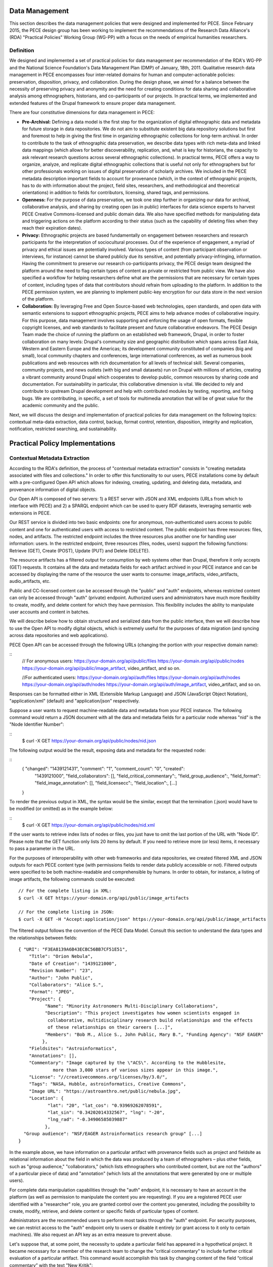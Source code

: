 ###############
Data Management
###############

This section describes the data management policies that were designed
and implemented for PECE. Since February 2015, the PECE design group has been
working to implement the recommendations of the Research Data Alliance's (RDA)
"Practical Policies" Working Group (WG-PP) with a focus on the needs of
empirical humanities researchers.


Definition
----------

We designed and implemented a set of practical policies for data management per
recommendation of the RDA's WG-PP and the National Science Foundation's Data
Management Plan (DMP) of January, 18th, 2011. Qualitative research data
management in PECE encompasses four inter-related domains for human and
computer-actionable policies: preservation, disposition, privacy, and
collaboration. During the design phase, we aimed for a balance between the
necessity of preserving privacy and anonymity and the need for creating
conditions for data sharing and collaborative analysis among ethnographers,
historians, and co-participants of our projects. In practical terms, we
implemented and extended features of the Drupal framework to ensure proper data
management.

There are four constitutive dimensions for data management in PECE:

* **Pre-Archival:** Defining a data model is the first step for the
  organization of digital ethnographic data and metadata for future storage in
  data repositories. We do not aim to substitute existent big data repository
  solutions but first and foremost to help in giving the first time in organizing 
  ethnographic collections for long-term archival. In order to contribute to
  the task of ethnographic data preservation, we describe data types with rich
  meta-data and linked data mappings (which allows for better discoverability,
  replication, and, what is key for historians, the capacity to ask relevant
  research questions across several ethnographic collections). In practical
  terms, PECE offers a way to organize, analyze, and replicate
  digital ethnographic collections that is useful not only for ethnographers
  but for other professionals working on issues of digital preservation of
  scholarly archives. We included in the PECE metadata description important
  fields to account for provenance (which, in the context of ethnographic
  projects, has to do with information about the project, field sites,
  researchers, and methodological and theoretical orientations) in addition to
  fields for contributors, licensing, shared tags, and permissions.

* **Openness:** For the purpose of data preservation, we took one step further
  in organizing our data for archival, collaborative analysis, and sharing by
  creating open (as in public) interfaces for data science experts to harvest
  PECE Creative Commons-licensed and public domain data. We also have specified
  methods for manipulating data and triggering actions on the platform
  according to their status (such as the capability of deleting files when they
  reach their expiration dates).

* **Privacy:** Ethnographic projects are based fundamentally on engagement
  between researchers and research participants for the interpretation of
  sociocultural processes. Out of the experience of engagement, a myriad of
  privacy and ethical issues are potentially involved. Various types of content
  (from participant observation or interviews, for instance) cannot be shared
  publicly due its sensitive, and potentially privacy-infringing, information.
  Having the commitment to preserve our research co-participants privacy, the
  PECE design team designed the platform around the need to flag certain types
  of content as private or restricted from public view. We have also specified
  a workflow for helping researchers define what are the permissions that are
  necessary for certain types of content, including types of data that
  contributors should refrain from uploading to the platform. In addition to
  the PECE permission system, we are planning to implement public-key
  encryption for our data store in the next version of the platform.

* **Collaboration:** By leveraging Free and Open Source-based web technologies,
  open standards, and open data with semantic extensions to support
  ethnographic projects, PECE aims to help advance modes of collaborative
  inquiry. For this purpose, data management involves supporting and enforcing
  the usage of open formats, flexible copyright licenses, and web standards to
  facilitate present and future collaborative endeavors. The PECE Design Team
  made the choice of running the platform on an established web framework,
  Drupal, in order to foster collaboration on many levels: Drupal's community
  size and geographic distribution which spans across East Asia, Western and
  Eastern Europe and the Americas; its development community constituted of
  companies (big and small), local community chapters and conferences, large
  international conferences, as well as numerous book publications and web
  resources with rich documentation for all levels of technical skill. Several
  companies, community projects, and news outlets (with big and small datasets)
  run on Drupal with millions of articles, creating a vibrant community around
  Drupal which cooperates to develop public, common resources by sharing code
  and documentation. For sustainability in particular, this
  collaborative dimension is vital. We decided to rely and contribute to
  upstream Drupal development and help with contributed modules by testing,
  reporting, and fixing bugs. We are contributing, in specific, a set of tools
  for multimedia annotation that will be of great value for the academic
  community and the public.

.. image:: img/figure1.png
   Figure 1. Four inter-related domains for data management


Next, we will discuss the design and implementation of practical policies for
data management on the following topics: contextual meta-data extraction, data
control, backup, format control, retention, disposition, integrity and
replication, notification, restricted searching, and sustainability.


################################
Practical Policy Implementations
################################

Contextual Metadata Extraction
------------------------------

According to the RDA's definition, the process of "contextual metadata
extraction" consists in "creating metadata associated with files and
collections." In order to offer this functionality to our users, PECE
installations come by default with a pre-configured Open API which allows for
indexing, creating, updating, and deleting data, metadata, and provenance
information of digital objects.

Our Open API is composed of two servers: 1) a REST server with JSON and XML
endpoints (URLs from which to interface with PECE) and 2) a SPARQL endpoint
which can be used to query RDF datasets, leveraging semantic web extensions in
PECE.

Our REST service is divided into two basic endpoints: one for anonymous,
non-authenticated users access to public content and one for authenticated
users with access to restricted content. The public endpoint has three
resources: files, nodes, and artifacts. The restricted endpoint includes the
three resources plus another one for handling user information: users. In the
restricted endpoint, three resources (files, nodes, users) support the
following functions: Retrieve (GET), Create (POST), Update (PUT) and Delete
(DELETE).

The resource artifacts has a filtered output for consumption by web systems
other than Drupal, therefore it only accepts (GET) requests. It contains all
the data and metadata fields for each artifact archived in your PECE instance
and can be accessed by displaying the name of the resource the user wants to
consume: image_artifacts, video_artifacts, audio_artifacts, etc.

Public and CC-licensed content can be accessed through the "public" and "auth"
endpoints, whereas restricted content can only be accessed through "auth"
(private) endpoint. Authorized users and administrators have much more
flexibility to create, modify, and delete content for which they have
permission. This flexibility includes the ability to manipulate user accounts
and content in batches.

We will describe below how to obtain structured and serialized data from the
public interface, then we will describe how to use the Open API to modify
digital objects, which is extremely useful for the purposes of data migration
(and syncing across data repositories and web applications).

PECE Open API can be accessed through the following URLs (changing the portion
with your respective domain name):

::
    // For anonymous users:
    https://your-domain.org/api/public/files
    https://your-domain.org/api/public/nodes
    https://your-domain.org/api/public/image_artifact, video_artifact, and so on.

    //For authenticated users:
    https://your-domain.org/api/auth/files
    https://your-domain.org/api/auth/nodes https://your-domain.org/api/auth/nodes
    https://your-domain.org/api/auth/image_artifact, video_artifact, and so on.

Responses can be formatted either in XML (Extensible Markup Language) and JSON
(JavaScript Object Notation), "application/xml" (default) and
"application/json" respectively.

Suppose a user wants to request machine-readable data and metadata from your
PECE instance. The following command would return a JSON document with all the
data and metadata fields for a particular node whereas "nid" is the "Node
Identifier Number":

::
    $ curl -X GET https://your-domain.org/api/public/nodes/nid.json

The following output would be the result, exposing data and metadata for the
requested node:

::
    { "changed": "1439121431", "comment": "1", "comment_count": "0", "created":
      "1439121000", "field_collaborators": [], "field_critical_commentary":,
      "field_group_audience":, "field_format": "field_image_annotation": [],
      "field_licensecc":, "field_location":, [...] 
    }

To render the previous output in XML, the syntax would be the similar, except
that the termination (.json) would have to be modified (or omitted) as in the
example below:

::
    $ curl -X GET https://your-domain.org/api/public/nodes/nid.xml


If the user wants to retrieve index lists of nodes or files, you just have to
omit the last portion of the URL with "Node ID". Please note that the GET
function only lists 20 items by default. If you need to retrieve more (or less)
items, it necessary to pass a parameter in the URL.

For the purposes of interoperability with other web frameworks and data
repositories, we created filtered XML and JSON outputs for each PECE content
type (with permissions fields to render data publicly accessible or not).
Filtered outputs were specified to be both machine-readable and comprehensible
by humans. In order to obtain, for instance, a listing of image artifacts,
the following commands could be executed:

::

    // For the complete listing in XML:
    $ curl -X GET https://your-domain.org/api/public/image_artifacts

    // For the complete listing in JSON:
    $ curl -X GET -H "Accept:application/json" https://your-domain.org/api/public/image_artifacts

The filtered output follows the convention of the PECE Data Model. Consult this
section to understand the data types and the relationships between fields:

::

    { "URI": "F3EA8139A6B43ECBC56BB7CF51E51",
        "Title": "Orion Nebula", 
        "Date of Creation": "1439121000", 
        "Revision Number": "23", 
        "Author": "John Public", 
        "Collaborators": "Alice S.", 
        "Format": "JPEG",
        "Project": { 
              "Name": "Minority Astronomers Multi-Disciplinary Collaborations",
              "Description": "This project investigates how women scientists engaged in
               collaborative, multidisciplinary research build relationships and the effects
               of these relationships on their careers [...]", 
              "Members": "Bob M., Alice S., John Public, Mary B.", "Funding Agency": "NSF EAGER" 
             },   
        "Fieldsites": "Astroinformatics", 
        "Annotations": [], 
        "Commentary": "Image captured by the \"ACS\". According to the Hubblesite, 
                 more than 3,000 stars of various sizes appear in this image.", 
        "License": "//creativecommons.org/licenses/by/3.0/",
        "Tags": "NASA, Hubble, astroinformatics, Creative Commons", 
        "Image URL": "https://astroanthro.net/public/nebula.jpg", 
        "Location": { 
               "lat": "20", "lat_cos": "0.93969262078591", 
               "lat_sin": "0.34202014332567", "lng": "-20",
               "lng_rad": "-0.34906585039887" 
              }, 
      "Group audience": "NSF/EAGER Astroinformatics research group" [...]
    }

In the example above, we have information on a particular artifact with
provenance fields such as project and fieldsite as relational
information about the field in which the data was produced by a team of
ethnographers – plus other fields, such as "group audience," "collaborators,"
(which lists ethnographers who contributed content, but are not the "authors"
of a particular piece of data) and "annotation" (which lists all the
annotations that were generated by one or multiple users).

For complete data manipulation capabilities through the "auth" endpoint, it is
necessary to have an account in the platform (as well as permission to
manipulate the content you are requesting). If you are a registered PECE user
identified with a "researcher" role, you are granted control over the content
you generated, including the possibility to create, modify, retrieve, and
delete content or specific fields of particular types of content.

Administrators are the recommended users to perform most tasks through the
"auth" endpoint. For security purposes, we can restrict access to the "auth"
endpoint only to users or disable it entirely (or grant access to it only to
certain machines). We also request an API key as an extra measure to prevent
abuse.

Let's suppose that, at some point, the necessity to update a particular field
has appeared in a hypothetical project. It became necessary for a member of the
research team to change the "critical commentary" to include further critical
evaluation of a particular artifact. This command would accomplish this task by
changing content of the field “critical commentary” with the text "New Kritik":

::

    $ curl -X PUT -H "Content-Type: application/json" \
        -H "Cookie: EXAMPLE_SESS02caabc123=ShBy6ue5TTabcdefg" \ 
        -H "X-CSRF-Token: EXAMPLE_w98sdb9udjiskdjs" \ 
        -H "Accept: application/json" \ -d '{"nid":"18", "field_critical_commentary":"New Kritik"}' \
        https://your-domain.org/api/auth/nodes/18

As in the example above there many parameters to pass to curl when creating,
deleting, or modifying a node, file, or user on the plaftform. First, it is
necessary to log-in through the "users" resource:

::

    $ curl -X POST -H "Content-Type: application/json" \
        https://astroanthro.net/api/auth/users/login.json \ 
        -d'{"username":"user","password":"password"}' \ 
        -c session.txt

Since we are using the restricted endpoint, please observe that it
fundamental to collect and then pass the information about your X-CSRF
(cross-site request forgery) token and session information (cookie) as header
parameters in every subsequent request. This can be accomplished in many ways.
For instance, the user can save it to a text file with the -c parameter with
curl then execute every POST or PUT request passing the -b parameter plus the
name of the file you created:

::

    $ curl -X GET -H "Content-Type: application/json" \
        https://your-domain.org/api/auth/users/nid.json \ 
        -b session.txt

The command above would provide the information on a particular user. A similar
syntax applies for requesting other types of data. Please observe that it is
necessary to pass the parameter of Node ID (nid) or User ID (uid) if you
are accessing, modifying, or deleting a resource. The request must also include
the body data (which is identified by the machine name of the field you want to
modify – consult the document PECE Data Model for the description of
mappings from field_machine_name to "field name").

There are many benefits in using the Open API for administrative tasks. It is
possible to perform tasks in bulk, modifying large swaths of data in batches.
It is also useful to modify punctually and quickly any type of data, including
artifacts, files, and users. For the purposes of promoting Open Data exchange
and Open Access among ethnographers and historians more generally, our API
allows for automated tasks of contextual metadata extraction via scripts.


Data Security and Access Control
--------------------------------

Data access control policies specify who has access and what type of access is
granted for any data object of a digital collection. In this regard, PECE was
designed to support and promote collaborative ethnographic projects which have
particular needs when it comes to data archiving, security, and sharing: our
data is produced through interactions with human subjects, and therefore, carry
potential privacy issues that cannot be solved with automated protocols for
assessing risks of publication. It is the responsibility of PECE researchers of
a particular project to discuss with their research co-participants (called
"subjects" in the language of IRB committees) and make informed decisions
regarding what can be shared publicly, what can be shared privately with other
PECE users, and what should not be uploaded to the Internet at all. Broadly
speaking, all the data we produce as ethnographers must be carefully evaluated
before it can be shared in the context of a research collaboration or the
Internet. In our legal documents, terms of service and privacy statement, we
discuss in detail the responsibility PECE users and administrators have when
dealing with ethnographic data and setting permissions.

Given the special needs of ethnographic data management, we designed four
levels of access based on four basic user roles:

* Administrator

* Researcher

* Contributor

* Anonymous

Administrators are data managers preferably with Unix system administration
skills. Although not strictly required, it is important for administrators to
read our documentation and other relevant documents for managing and securing
Drupal and its back-end dependencies. Administrators have unrestricted access to
content, users' accounts, systems configuration and permissions, and backup
files. Preferably, we recommend for PECE researchers to share administrative
tasks between more than one user with IRB certification.

**Researchers** are often IRB (Institutional Review Board)-certified and approved
individuals of a particular research PECE-hosted project.

**Contributors** are research co-participants, that is, users of the platform that
are interested in contributing content and helping in the analytic process
without having authorization to access restricted content.  They do not have
the same time commitment and responsibility for managing content researchers
and administrators have.

**Anonymous** users do not have accounts on the system, they represent any Internet
user who can access content that is made open through the public interfaces of
platform.

In addition to these four basic user roles, we also have three basic permission
settings for pieces of content: i

* Open

* Restricted

* Private

Open content is any content distributed under a flexible copyright license or in
public domain – we will cover the specifics on the section "Disposition" – or
accessible in the public domain. Content that is released in public domain is
also categorized as open.

Restricted is content that is only accessible to researchers given its
potential privacy issues and anonymity requirements a co-participant might have
requested when a particular piece of ethnographic data was generated.
Restricted content is shared among researchers and never exposed to
"contributors" or anonymous visitors.

Private content is content generated by researchers or contributors. Only the
content creator can access private content. This permission is useful for
managing access to field notes and other types of ethnographic inscription that
are not ready to be shared publicly or with the research group.

These three types of permission can be applied to any piece of content
(artifact). The table below provides a schematic representation of what we just
described:

=========== ======================= =============================================
Permissions Roles                   Description
=========== ======================= =============================================
Open        All                     Read (write for researchers and contributors)
Restricted  Researcher              Read and Write
Private     Researcher, Contributor Read and Write for content authors
=========== ======================= =============================================

Administrators have unrestricted access to content on PECE. In the near future,
we are planning to implement file and content encryption for "private" content,
so as to protect sensitive content on the platform. For now, our directive has 
been to keep sensitive information **offline** until strong security provisions
are implemented.

The PECE permission system was designed to translate specific access
restrictions and expectations (often encoded in IRB-approved consent forms)
that are required of ethnographic projects. Translation is performed by
identifying the type of permission that is necessary based on a set of
questions that are presented to the subject in the consent form. The fluxogram
below demonstrates how to identify and translate from specific answers to
privacy and anonymity questions into the permissions system.

For cases of extreme sensitivity involving potential damage to research
subjects, we advise PECE users to refrain from uploading content to the
Internet. PECE cannot secure data beyond normal security expectations of
state-of-the-art web technologies. That is, PECE cannot guarantee nor
protect privacy when secure storage and data encryption are not used, despite
the effort our design team has made to enforce the usage of strong passwords
and data encryption of our backups that are stored in different machines for
redundancy. Issues of data security will be further discussed under the section
on "Data Control". For now, it is important to observe the need for using the
category of "non-uploadable material" when applicable to sensitive data as
described in the graph below:

.. image:: img/figure2.png
   Figure 2. Consent form translation into PECE permission system


Drupal relies on standard "password strength" evaluation which uses a simple
algorithm to evaluate user's input as weak, moderate, or strong based on three
basic variables: length, usage of numbers and letters, and usage of other
non-alphanumeric characters. There are more powerful ways of providing better
password strength assessment to the users and, therefore, increase the security
of their accounts. This improvement will be included in the next version of PECE.

For security risk mitigation, PECE comes pre-configured with a "login security"
extension which blocks and notifies the administrator of potential attempts at
brute-force password guessing. After five failed log-in attempts, the user's
account is blocked and the administrator is notified. The tracking time between
log-in attempts is five hours, that is, the time that is used to track between
failed log-in attempts. After 20 failed attempts, the administrator is informed
of a potential break-in. Another feature of this extension module is the
information about the last time the account was used, which allows for regular
users to keep track of the usage of their account and notify the admin in case
of unauthorized use. Extra security features include blocking a particular IP
from accessing any type of content on the platform, including the user-login
form.

For system administrators running the PECE VM distribution, drush is the best
tool for managing blocked users and hosts in the back-end:

::

    # Unblocking users:
    $ drush user-unblock $USERNAME

    # Setting new passwords:
    $ drush upwd $USERNAME --password="NEW_PASSWD"

    # Obtain one-time-login URL for a specific user:
    $ drush uli $USERNAME

In addition to this simple permission system based on user roles and content
permissions, we are planning to implement public-key encryption for our data
store in the next version of the platform. For PECE 2.0, we will improve
"password strength checking" by verifying randomness of the user's input in the
password text-box. PECE will also support RSA 4096-bit public key encryption,
as it already supports the storage of public keys in user profiles. For PECE
1.0, data encryption is only supported for backups (more information on the
section on "Data Backups" below).

Administrators installing the platform for the first time are required to
configure HTTP Secure (with SSL/TLS, Secure Socks Layer/Transport Layer
Security). It is necessary to use HTTPS to mitigate security risks given the
vital importance of protecting the communication between users and web
services, primarily when posting passwords and posting/retrieving sensitive
information as well as to ensure that all content is transported over HTTPS. We
recommend using the software and the general guidelines of the project "Let's
Encrypt" at https://letsencrypt.org in order to configure HTTPS for any Drupal
instance.


Data Backup
-----------

Regular and redundant data backup is a vital necessity of every digital
information system. When defining a backup solution for PECE, we followed the
general guidelines of the Drupal community and the RDA practical policies for
data management. In a nutshell, the overall goal of our backup policy is to
ensure PECE instances have, at all times, three encrypted backup copies in 
distinct machines.

The first backup level is the PECE backup, which is performed automatically on
a regular basis by the Drupal framework. The second level is, generally,
performed by the hosting company or data repository which must provide regular,
automated backups on the system level, that is, generating regular snapshots of
a virtual machine where PECE is running, for instance. This is beyond the reach
of automation of our platform and has to be set-up with the hosting company
directly. We describe the technical requirements of PECE backups for hosting
companies in the section on "sustainability". The third and last
but not least important form of redundant backup is to generate an offline copy
of PECE.

The third form of regular backups is generated through the extension "Backup
and Migrate" which performs full backup of the database and the PECE directory
structure on the file system. The generated tarball file is useful for quickly
restoring the system in case of data or system failure. The backup functionally
provides full Integration with drush (Drupal Shell) for facilitating the
administrative tasks of more experienced system admins as well as a GUI for new
administrators who are not used to command-line interfaces. For future users of
the PECE VM distribution, we provide both options out-of-the-box.

Given the key importance and sensitivity of this data management task, only
administrators (users with the "administrator" role on the system) are allowed
by default to generate and access backup files and system configurations.
Administrative backup functions include:

* Database backup

* File system backup

* AES 256 encryption of backup files

* Export and import previously generated backup files

* Setup backup schedules (to run as ``cron`` jobs)

* Usage of ``sftp`` to transfer backup files to other machines

Backups are generated with timestamp, AES encryption (given the sensitivity of
the data they include) and then replicated to a different
machine. Two options, thus, are offered to PECE administrators: to either use
the GUI or the command-line interface (both offering automated backup
solutions). Command-line tools facilitate the process of automation.

::

    # Perform a new backup using PECE's backup profile 
    $ drush bam-backup pece_bkp

    # Lists all the backups already generated (outputs backup ID numbers) 
    $ drush bam-backups

    # Restore a particular backup, using its ID number
    $ drush bam-restore $BACKUP_ID

These commands are based on ``drush`` to generate, list, and restore backups.
Shell scripts can additionally be used, added as cron job, to 1) put the server
in maintenance mode for backup purposes; 2) dump the contents of the database
to a file; 3) generate a tarball of the Drupal directory structure; 4) assemble
the DB dump and the tarball into another .tar.gz file; 5) use AES 256 to
encrypt the package file; and 6) finally, upload the encrypted file to a
different server via sftp (or, alternatively, synced with rsync). The option of
scheduling and running a shell script for automated backup will be shipped with
the PECE distribution, thus offering an alternative for experienced system
administrators running off of the PECE VM distribution or their own server
infrastructure.

In order to respect the state of each and every artifact with respect to their
permissions, automated backups are generated as a snapshot, that is, older
versions are not maintained so as to avoid keeping old copies of content that
has already expired or had its permissions changed.	


------------------- Data Format Control -------------------

Data format control is a data management policy which describes what tasks must
be performed with ingested files in order to enforce file format restrictions.
System-level control over data formats is crucial for PECE's Open Knowledge
mission which comprises clear guidelines for generating, archiving, analyzing,
and distributing Free and Open Source Software, Open Data, and Open Access
publications. Data format control, for this reason, was considered on PECE's
design for increased data accessibility, usability, and interoperability among
heterogeneous information systems.	

In respect to its general guidelines for data format control and improved
accessibility, PECE follows the Open Knowledge Foundation's Open Data
definition observing three general principles for design and implementation of
PECE’s data management policies: 1) data must be discoverable and indexable
through the web; 2) if the data is not machine-readable and distributed in an
open format, it is not reusable; 3) open data must not not have legal
restrictions for its usage, repurposing, and redistribution. For the purposes
of data management, the PECE design team has adopted the OKF definition of
"Open Knowledge" in working with the ethnographic data produced: "Open
knowledge is what open data becomes when it’s useful, usable and used" in the
context of ethnographic projects.	

In terms of technical specification, we described and implemented restrictions
for content types and file formats that can be uploaded to the platform. The
following table describes all the content types and the formats we use: Content
Type Format Extension Commentary Text Hypertext Markup Language, Open Document
Format, JavaScript Object Notation, Extensible Markup Language, JavaScript
Object Notation for Linked Data, Resource Description Framework (UTF-8 encoded)
HTML, XML, JSON, JSON-LD, RDF, ODT, ODF Serialized exchange file formats are
delivered through the PECE Open API Audio OGG Vorbis, Opus, Advanced Audio
Coding (Low Complexity), MPEG-1 Part 3, Microsoft WAVE Format 1 OGG, MP4, M4A,
MP3, AAC, WAV (containers) MPEG1 Part 3 (MP3), AAC, and WAV are proprietary
technologies Video Theora, VP8, VP9, MPEG-4 Part 10 AVC (H.264) OGG, OGV, WEBM,
MPEG4, MP4 (containers) MPEG4 Part 1 AVC and its MP4 container are proprietary
technologies Image Joint Photographic Experts Group, Graphics Interchange
Format, Portable Network Graphics, Scalable Vector Graphics JPG, JPEG, GIF,
SVG, PNG

PDF document Portable Document Format PDF



As the table demonstrates, we made an effort to adopt only “Web safe" and Open
Document formats and standards. In doing so, we followed the guidelines of the
W3C HTML5 standardization committee. There are, however, a few important
exceptions to our Open format policy given the adoption of proprietary
technologies (for containers and codecs of media files) as part of the W3C
HTML5 specification. This is rather unfortunate given the state of dependency
on proprietary video and audio technologies for the web. These exceptions
include the adoption by the HTML5 video and audio tags with MPEG-4 part 10 AVC,
as noted on the table above.	 


In terms of the actual implementation, data format control is executed at the
interface level on PECE; that is, it is executed for data upload, presentation,
and download. Through the web interface only permitted formats are allowed to
be uploaded. The user is presented with an error message when trying to upload
a file that is not compliant with our Open format policy. After uploading a
permitted file, we will use native support from web browsers that respect Open
standards and formats (such as Mozilla Firefox, Chrome, Chromium, and Opera) to
decode and render files on the browser (for all the supported formats: audio,
video, texts, PDF documents, and images). For data harvesting purposes or for
bulk operations, our Open API (as specified in the first section of this
document on “Contextual Metadata Extraction”) operates with web standards for
communication, authentication, and data manipulation and exchange (with JSON
and XML formats). 	
	
In the roadmap for PECE 2.0 is the automatic, back-end transcoding of file
formats: from proprietary and closed to open formats. We are testing and
planning to implement audio and video transcoding capabilities on the platform
as well as to offer automatic conversion of proprietary formats such as
Microsoft Office Open XML to Open Document Formats, given their wider
compatibility and sustained efforts to create interoperable, open, and
community-driven formats.


-------------- Data Retention --------------

Data retention policies for data management specify the operations the system
must execute for the purposes of evaluating data objects in respect to their
expiration dates and embargo periods. Ethnographic projects, however, tend not
to have “embargo periods” and ethnographic data tends not to have “expiration
dates” whereas both are common for digital data management in science and
engineering disciplines. There are particular reasons that account for this
difference. First, ethnographers tend not to share “raw data” but drafts of
partial and preliminary analyses with other ethnographers and other research
groups. The very concept of “raw data” is quite foreign to most contemporary
ethnographic projects since data only acquires meaning in the context of a
particular ethnographic project. To put in different terms, data must refer to
what we call “conditions of production” to acquire particular meaning and
become useful for ethnographic or historiographic purposes. Ethnographic data
is data generated in the context of human relationships in general and forms of
human and non-human interaction in particular. Without information on these
basic foundations of data production, ethnographic research data is not useful
and not usable by other researchers. Lastly, the reason why expiration dates
are not common for ethnographic data is because ethnographic data represent
documents of, not only anthropological and sociological interest, but of
historical importance in many cases. They can be used for building archives and
for comparative efforts at any point in the future as long as they are properly
stored, extensively described, and made available through flexible licensing
schema and interoperable data management systems with open, public interfaces.

In the course of specifying and implementing PECE 1.0, we made design decisions
with the goal of questioning and changing the current understanding and usage
of data retention policies. The aim was to pose the trade-off between data
protection and openness under a different framework with a focus on Open Source
technologies, Open standards, and Open Data. Instead of focusing on data
protection against competition in the sciences for priority of publication,
which tends to be the current norm and practice in the sciences, we channeled
our efforts onto the task of creating infrastructures to foster collaborative
ties in which data are contributed to a common pool – from which many
researchers and related disciplines can draw. PECE, in this sense, aims first
and foremost to be a contribution to a digital commons for the humanities and
social sciences. Therefore, the current notion of “data retention” is not
particularly useful nor central to our mission. There are, however, very
important exceptions in which “data retention” should be used in observance of
ethical guidelines and privacy issues.	

Ethical guidelines and privacy issues (such as the ones we described in the
sections on “Disposition” and “User Agreements” of this document) are key
topics of debate and concern in respect to retention periods as ethnographic
data is meant to be kept secure and private given potential privacy concerns or
expressed intent of research subjects. “Retention periods” for ethnographic
projects, therefore, are usually established around the sensibilities of our
co-participants, observance of their rights to privacy and anonymity and,
ultimately, the needs of a particular project to protect, analyze, and then
delete a particular piece of data under the request of a research
co-participant.

In respect to its technical affordances, PECE provides its users with the
ability to identify sensitive pieces of datum and change its status after a
certain period of time (from published to unpublished, for instance) and for
certain functions to be performed (such as deleting a file or artifact after a
certain period). This is important for the ethical and privacy concerns we
mentioned above, but, particularly to remind our users that certain pieces of
data must be deleted after the project is over. Compliance with requests for
deletion of data can be accomplished on PECE by setting up a “timer” on PECE
artifacts. Under “Publishing Options” for every artifact, the user has the
option of setting up an expiration date at the time of submission in the
following format: YEAR-MM-DD (year-month-day).







 
Figure 3. Setting up the expiration date for an artifact

Alternatively, deleting artifacts per requirement of research co-participants
can be performed in batches. It is necessary, first, to collect the “Node ID#”
of every exception and save it into an unordered list, such as [1. 3. 10. 49.
321. 5423. 43, etc.]. Then, a simple shell script can be used to remove
     ethnographic data that was requested to be deleted:

#!/bin/sh # Declare the array with the nodes that were requested to be deleted
array = (Node IDs # i.e. 1 2 3 4)

# Iterate over the array items and delete one-by-one from PECE for i in
"${array[@]}" do drush node_delete $i done

There are ways to collect Node IDs with specific expiration dates by executing
a query on the PECE database. This can be done using drush and Drupal “Entity
API” with the following command:

# Query for nodes with expiration dates, saving the output to a file: $ drush
php-script expired_nodes.php > expired_node_ids.txt

# 'expired_nodes.php' <?php $now = new DateTime(); // time when the query was
executed $query = new EntityFieldQuery(); // make usage of Entity API $query
->entityCondition('entity_type', 'node')
->fieldCondition('field_expirationdate', 'value', $now->format('Y-m-d'), '<')
->addMetaData('account', user_load(1));

$result = $query->execute(); drush_print_r($result); // terminal output as an
example ?>

It is part of our roadmap to create an automated way of marking and deleting
“private” content with “expiration dates” for PECE 2.0. The improvement of this
data management policy will include the identification of sensitive data
through tagging, regular, scheduled scanning across the dataset for sensitive,
private content, and systematic deletion of data upon completion of a research
project as specified on the “Project” section on the platform.


----------- Disposition -----------

According to the Research Data Alliance's workgroup on “practical policies” for
data management (RDA WG-PP) “disposition” policies are triggered at every event
in which a retention period has been reached to delete or archive a digital
object. For the needs of the PECE project in particular, “disposition”
represents the need for organizing information in a way that allows for
ethnographic data to be readily available for sharing across platforms and
research groups in the humanities and social sciences.
 
There are two specific approaches to disposition which encompass both the
general orientation of the RDA WG-PP and the specific needs of the PECE
project: 1) make it simple and straightforward for users to use flexible
copyright content in their pieces of data; and 2) to trigger a disposition
policy when an expiration period has been reached (as described in the section
on “Data Retention” of this document).	

The first approach consists in attributing by default a Creative Commons (CC)
license with injunctions for authorship attribution and redistribution under
the same license as well as provisions for portability of the license in its
version 4.0 (that is, the usage of the International version of the license
that is useful for data that travels across national jurisdictions). The
information on the CC license is included as metadata for every digital object
of the platform by default and displayed as a small logo on the platform, so
users can have convenient access to the text of the license:	
	

















 Figure 4. Display of licensing information for an artifact
 
The metadata for the artifact, which be can obtained via PECE Open API, also
describes its “disposition” from a legal standpoint with the specification of
the license:	



{ "Commentary": "Hubble telescope image artifact, HELIX NEBULA, which is about
650 light years from the earth. It is said to be the nearest planetary nebulae
to the earth.", "Fieldsites": "Astroinformatics", "Format": "JPEG", "Group
audience": "Astroinformatics", "Image Annotation": [], "Image URL": [],
"License": "//creativecommons.org/licenses/by-sa/4.0/", "Location": { "lat":
"20", "lat_cos": "0.93969262078591", "lat_sin": "0.34202014332567", "lng":
"-10", "lng_rad": "-0.17453292519943" }, "Tags": "hubble astroinformatics",
"URI": [], "nid": "18", "node_created": "1434859251", "node_revision_vid":
"18", "node_title": "Helix Nebula", "users_node_name": "sharon" }    

The second approach to disposition as per orientation of the RDA WG-PP is the
rule for automatic deletion of artifacts that are marked as “expired.” This
rule is turned-off by default for the PECE distribution, but it can be
activated at any point by the administrator if needed. As discussed on the
section on “Data Retention,” PECE is, differently from other projects for data
management, specifically targeted for data sharing among ethnographers, so
retention and expiration periods are not the rule but the exception in the
context of our data practices. Other disposition policies can be configured to
be triggered automatically in the system as well.

It is important to observe that “retention” and “expiration” are not common
practice in the context of ethnographic projects, except for cases in which
interviewees explicitly request that an interview or other any type of data
with sensitive information must be destroyed after the research project is
over. This can be done on PECE by setting up “expiration” dates as explained in
the previous section on “Data Retention”. In the example below, whenever an
artifact reaches the expiration date as defined by a user (if expiration date
is needed since this is a non-mandatory artifact field), the disposition rule
to remove the artifact is automatically executed. This is achieved with the
following Drupal rule: x	{ "rules_pece_disposition_rule": { "LABEL": "PECE
Disposition rule", "PLUGIN": "reaction rule", "OWNER": "rules", "REQUIRES":
["rules", "node_expire"], "ON": {"node_expired": [] }, "DO": [{
"entity_delete": {"data": ["node"]}}] } }


------------------------- Integrity and Replication -------------------------

According to the RDA Practical Policies report, integrity policies consist in
conducting a series of steps to guarantee file integrity in a collection. These
steps of evaluation include regular checking of files checksums and data
replication so as to ensure easy replication of corrupted files. In PECE, data
integrity checking is performed primarily by the Drupal framework (through its
Schema API) in conjunction with its database back-end, MariaDB: CRUD operations
are handled by the Schema API, offering an abstraction layer for database
operations on PECE/Drupal data structures, and the database server guarantees
integrity through ACID (atomicity, consistency, isolation and durability)
conditions for all data transactions. For automatic checking the integrity of
database tables, we use the extension module “dba” which allows for checking,
reporting, and repairing data corruption on a regular basis.

Data replication can be handled in many ways on PECE: 1) automated replication
between production, testing, and backup instances for redundancy and/or
performance (for advanced PECE administrators using our VM distribution: we
discuss this configuration in the “PECE Technical Specification” document); 2)
scheduled, automated server “snapshot” generation performed by the hosting
service company to save the state of a particular instance; and last but not
least 3) using PECE Open API to replicate the data of a particular instance.
This last option allows for easy integration with large-scale data repositories
as described in the section on “Metadata extraction” of this document. For
administrators with *nix expertise, replication is also conveniently done with
Drush (and batch operations using shell scripting).

# Replicating all the artifacts of a particular type, i.e. “images”	$ drush
ne-export -t images -f images_output.txt

# Replicating all the artifacts of all types $ for i in {images, text, audio,
video, etc.}; \ do drush ne-export --type $i >> “$i”.output.txt; \ done

# Importing all the artifacts of a particular type $ drush node-export-import
--file=$filename.output.txt

# Export and import the entire instance for replication/redundancy $ drush
archive-dump default --destination=PECE.tar.gz $ drush archive-restore
PECE.tar.gz

# Export and import the database only $ drush sql-dump > PECE_db.sql $ drush
sql-cli < PECE_db.sql

This command returns all the images with their respective metadata for
replication purposes. In order to replicate binary files, it is necessary to
also execute wget if replication of the PECE Image artifacts is successful.
Please observe that checksum verification for binary files is currently not
supported, it is a planned feature for PECE version 2.0:

# Replicating all the artifacts of a particular type, i.e. “images”	# Copying
all the respective public binary image files as well $ drush ne-export --type
image >> images_output.txt && \ wget --no-certificate -r -l1 -A “gif, jpg, png,
svg” \ https://your-domain.org/sites/default/files/              
     
     
------------ Notification ------------

Drupal core provides logging capabilities through its watchdog() function which
basically  operates by registering system events, such as available updates,
security issues, and user account events which can be, then, notified to
administrators, researchers, and collaborators. Severity of events on Drupal is
determined after the RFC3164 (which specifies the BSD syslog protocol). PECE
has specific needs, however, that require extending the standard email
notification system of Drupal.	

Automated notification capabilities are handled on PECE by security modules (as
explained in the “Data Access and Security” section) and messaging modules.
These capabilities include the ability to report all sorts of events to the
user on various levels: system level (related to the platform itself), account
level (related to specific users), and content level (related to additions,
modifications, and deletion of artifacts). PECE's notification system follows
“user roles” when addressing specific users with respect to the nature of the
event. It also supports notifications that are addressed to research groups via
PECE's group functionality: OG member subscribe and OG new content creation,
change, or deletion.	

There are two types of notification: email and in-system, respectively,
notifying users and administrators based on their email contact or upon log-in
(as shown below as an example, the information about last successful log-in): 	














 Figure 5. Successful authentication in-system notification, source:
 astroanthro.net	

This type of notification is not only useful for security reasons (as explained
in the section on “Data Security and Access Control”) but also for keeping
users and administrators informed about the overall activity on the website
with relation to different types of content.	

Email notifications are by default configured to display: subject string, site
name, addressee name, notification body text, and link (if relevant to a piece
of content that was created, modified, deleted or expired). They can address
individual user accounts or groups.
	
The table below describes the configuration of PECE's notification system in
regards to scope, notification message, type, and addressee:	

Scope Notification Message Type Addressee System update email admin

successful or failed backup email admin

disk almost full (90%) email admin User Accounts creation (by admin) email
researcher, collaborator

awaiting approval email researcher, collaborator

blocking email researcher, collaborator

activating email researcher, collaborator

cancelling email researcher, collaborator

deletion email researcher, collaborator

break-in attempt email admin

password recovery email researcher, collaborator

last login date/time in-system admin, researcher, collaborator

last site activity date/time In-system admin, researcher, collaborator
Artifacts creation in-system group

change in-system content creator, group

deletion in-system content creator, group

expiration email content creator
	
Notifications are sent automatically depending on the configuration described
above. They are configured and triggered by the “rules” module which monitors
the system log and executes an action. Here is an example of an exported
machine-actionable rule for notifying a particular user that his or her
artifact has expired:

  "rules_pece_artifact_expired" : {   "LABEL" : "PECE Artifact Expired",
  "PLUGIN" : "reaction rule", "OWNER" : "rules", "REQUIRES" : [ "rules",
  "node_expire"], "ON" : { "node_expired" : [] }, "DO" : [ { "mail" : { "to" :
  [ "node:author:mail" ],"subject" : 	"[[site:name]]:
  \u0022[node:title]\u0022 has expired", "message" : "Dear
  [node:author],\r\n\r\nThe content for the artifact [node:title] has expired
  on 					             [node:field-expirationdate].\r\nYou can
  access the artifact at thisURL:\r\n[node:url]\r\n\r\n This is an automatic
  notification from PECE\u0027s 			             [site:name].\r\n\t"}

This rule, for instance,  is executed every time an artifact is modified in the
system. It collects the title of the node that was modified and reports to the
author of the node. Another example is the notification of a modification in an
artifact if the modification was not performed by the author him or herself:

  "rules_pece_artfact_change" : { "LABEL" : "PECE Artfact Change", "PLUGIN" :
  "reaction rule", "OWNER" : "rules", "REQUIRES" : [ "rules" ], "ON" : {
  "node_update" : [] }, "IF" : [ { "NOT data_is" : { "data" : [ "node:author"
  ], "value" : [ "site:current-user" ] } } ], "DO" : [ { "drupal_message" : {
  "message" : "Artifact       \u0022[node:title]\u0022 has been updated." } }
  [...]


For these two examples, notifications are generated as an email and as a system
status message.

One important observation regarding the notification system is that the logging
function is pre-configured differently for the two main types of PECE
distribution: distro package format (tar.gz) and distro virtual machine (VM)
image. For the former, the core module “dblog” is used for logging events on
the database whereas for the former, syslog at the OS level is used instead for
better performance. This technical difference does not impact the management or
usage of the system (except for the a small decrease in performance when using
“dblog”).


-------------------- Restricted Searching --------------------

According to the RDA Practical Policies report, “restricted searching can be
viewed as a form of restricted access control” which can be implemented, for
instance, using user roles and access control lists. Restricted searching is
controlled on PECE through user roles – as explained in the section of this
document on “Data Access” – and on an individual artifact-basis. Administrator,
Researcher, and Collaborator roles, having different levels of access to
content, also have different levels of access to the search functionalities of
the system, being only allowed to search and find content that is available to
them through the permission system. Administrators and Researchers have the
ability to exclude particular nodes from search results, for instance. This
option is available when creating or editing a particular type of content as
shown below:


 
Figure 6. Excluding an artifact from the search index


Following the permission settings on the platform, content is only visible
through the built-in search function to the authenticated users with specific
roles:	

Artifact Permissions Authorized Roles Access through Search API Open All
Non-restricted to all Restricted Researchers, Administrators Restricted to
other roles Private Individual user and artifact-based Restricted to all

Administrators and users have the option of using three search back-ends: one
is Drupal's native search mechanism; another is a connector from our platform
to an ElasticSearch back-end (which can be used with in the future with our
ElasticSearch cluster or your own infrastructure); and, finally, we will
provide a SPARQL endpoint to communicate with a dedicated Semantic Web search
server infrastructure. We will use the ElasticSearch and the SPARQL back-ends
for searching content in the platform following the RDA policy for restricted
content as well, but mostly for content that is open for non-restricted
distribution under flexible copyright licenses. Both, the ElasticSearch and the
SPARQL back-end will be used to index and query across several PECE instances
in the near future.	

In order to achieve our mission of promoting data exchange and enhance
collaboration among ethnographers, we encourage users to release their data as
often and open as possible (while being quite observant of the privacy and
ethical issues when doing so). For this purpose, all the artifacts with “open”
permissions are available to indexing and searching through our Open API and
the pluggable extensions for ElasticSearch server back-end via Drupal Search
API.
	
In terms of technical capability, PECE is shipped with scalable search server
extensions in addition to the built-in restricted searching functionality of
Drupal. Specifically, the platform distribution comes with an extension for the
ElasticSearch search server back-end. Search servers are key for our web
framework because they allow for powerful discovery capabilities in big corpus
of texts and across different corpora of texts. It is a known limitation of the
native search capability of Drupal to underperform with a SQL database with
more than 50k documents/nodes. Another important benefit of having a search
database back-end is the ability to perform searching across different PECE
instances for identifying ethnographic content as well as for asking research
questions across several ethnographic collections.

We have tested alternatives such as ApacheSolr and ElasticSearch and planned
but not yet configured our scalable searching back-end. However, PECE comes
ready to interface with ElasticSearch (if you are planning to use your own
back-end instead of ours). 	

--------------------- Instance Cost Reports ---------------------

PECE depends on a set of Free and Open Source technologies that constitute the
Drupal framework: *nix system tools (such as cron, drush, df, awk, bash, and
other multimedia manipulation tools, such as FFmpeg), database server (such as
MariaDB), scripting languages (such as PHP and Javascript), and a set of
contributed libraries that are used for data manipulation, management, and
security purposes. 	

Given the level of complexity of system administration in general, we recommend
PECE users rely on managed hosting services offered by their universities or
commercial web hosting companies. These options are recommended to PECE
administrators who are not experienced in *nix system administration. For
experienced administrators, we suggest contracting a virtual private server
(VPS) that matches the size and the needs of your project as described below.	

In order to provide PECE administrators with data on monthly usage for
calculating costs, PECE relies on basic descriptive statistics that are
generated by the Drupal core module “statistics” as well as information about
disk usage that is gathered in the back-end at every cron run. This information
is very useful when estimating data transfers and calculating incurring hosting
costs. Fully automated gathering and reporting of the usage of computational
resources (such as CPU time, IO, individual artifact sizes) is a functionality
that is being planned for the version 2.0 of the platform. It is not currently
supported on PECE itself, since this information can be easily obtained on a
monthly basis when contracting a Drupal managed hosting company. Please observe
that this is one of the benefits of having a managed versus an unmanaged host:
the ability to obtain fine-grained information on usage of the platform and not
having to dedicate considerable time administering it.	
	
Hosting Recommendations 

For calculating the cost of running and maintaining a PECE instance, we
collected estimates from more than twelve web companies that specialize in
Drupal and described their services along three tiers (small, medium, large)
and four of the most important variables for assessing hosting costs: number of
authenticated users, disk consumption for both the file system and the database
(in GB or TB), system memory (in GB), data transfer allowance (in GB or TB) and
available bandwidth (in Gbps), and vCPU (per number of allocated virtual CPU
core units) as demonstrated in the table below:	

Instance Users vCPU Disk RAM Data Allowance Small 10 2 10 GB 2 GB 100 GB Medium
50 4 100 GB 4 GB 1 TB Large 100 8 1 TB 8 GB 10 TB

These numbers represent a rough estimate of the recommended specs for the
virtual private host (VPS) in cloud services of hosting companies. 	

Additional Considerations and Estimation Tools

It is important to bear in mind that these numbers can be quite different
depending on the nature of the data that is hosted on PECE: audio and video
files, for example, would create a different need in respect to the usage of
disk, disk I/O, and RAM with substantial increase in the data transfer,
therefore creating the need for bigger transfer allowances, if not for
dedicated hosts and content delivery networks (according to the geographical
distribution of users in a particular research collaboration). 	

Another important factor to take into consideration is the number of published
artifacts on the platform, which impacts overall performance and determines the
need for more or less computational resources, making it difficult to estimate
with precision. This estimation of basic hosting requirements was informed by
the market research conducted by the PECE team throughout the summer of 2015.
For estimating with more precision, PECE automatically generates access reports
for individual artifact pages on a monthly basis (and comes with built-in
modules to assess database and storage usage). The total bandwidth usage can be
monitored and generated monthly by a hosting service provider, represented in
the example image below, and notified to the administrator by email for VPS
instances:		












 










Figure 6. System resources utilization report (on PECE and on the PECE hosting
service)


Coupled with basic statistics, PECE comes pre-configured with the “diskfree”
module to run the df command and obtain information on disk usage for a
particular instance. Whenever the disk usage reaches 90%, the administrator is
informed by email that the disk is almost full:











Figure 7. Disk utilization report


The general orientation for administrators obtaining the PECE distribution via
release package file, public repository, or one of our pre-configured virtual
machine images is to dedicate one or more instances per project, that is, if a
new project is created out of an ongoing project, it is recommended for one or
more PECE instances to be created in addition. Using the PECE Open API, it is
possible for users and administrators to share and harvest data from different
PECE instances. Another important suggestion is for PECE administrators to rely
on Drupal managed hosting companies in order to use their backup and system
usage reporting capabilities. These services are important for redundant backup
purposes as described in this document on the “backup” section.
